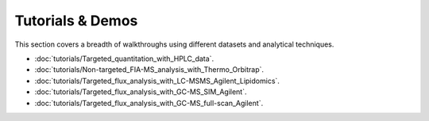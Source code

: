 Tutorials & Demos
=============================================================================

This section covers a breadth of walkthroughs using different datasets and analytical techniques.


* :doc:`tutorials/Targeted_quantitation_with_HPLC_data`.

* :doc:`tutorials/Non-targeted_FIA-MS_analysis_with_Thermo_Orbitrap`.

* :doc:`tutorials/Targeted_flux_analysis_with_LC-MSMS_Agilent_Lipidomics`.

* :doc:`tutorials/Targeted_flux_analysis_with_GC-MS_SIM_Agilent`.

* :doc:`tutorials/Targeted_flux_analysis_with_GC-MS_full-scan_Agilent`.
